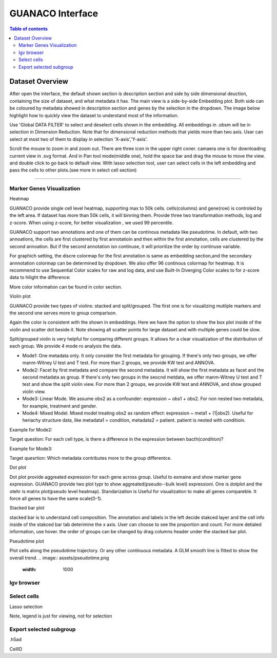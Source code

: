 GUANACO Interface
===============

.. contents:: Table of contents
   :local:
   :depth: 2
   :backlinks: entry

Dataset Overview
-----------
After open the interface, the default shown section is description section and side by side  dimensional deuction, containing the size of dataset, and what metadata it has. The main view is a side-by-side Embedding plot. Both side can be coloured by metadata showed in description section and genes by the selection in the dropdown. The image below highlight how to quickly view the dataset to understand most of the information.

.. image:: assets/interface1.png
   :width: 1000

Use 'Global DATA FILTER' to select and deselect cells shown in the embedding. All embeddings in .obsm will be in selection in Dimension Reduction. Note that for dimensional reduction methods that yields more than two axis. User can select at most two of them to display in selection 'X-axis','Y-axis'.

Scroll the mouse to zoom in and zoom out. There are three icon in the upper right coner. camaera one is for downloading current view in .svg format. And in Pan tool mode(middle one), hold the space bar and drag the mouse to move the view. and double click to go back to default view. With lasso selection tool, user can select cells in the left embedding and pass the cells to other plots.(see more in select cell section)

----

Marker Genes Visualization
^^^^^^^^^^^^^^^^^^^^^^^^^^


Heatmap

GUANACO provide single cell level heatmap, supporting max to 50k cells. cells(columns) and gene(row) is controled by the left area. If dataset has more than 50k cells, it will binning them. Provide three two transformation methods, log and z-score. When using z-score, for better visualization , we used 99 percentile.

GUANACO support two annotations and one of them can be continous metadata like pseudotime. In default, with two annoations, the cells are first clustered by first annotatioin and then within the first annotation, cells are clustered by the second annoation. But if the second annotation isn continuse, it will prioritize the order by continuse variable.

.. image:: assets/heatmap.png
   :width: 1000

For graphich setting, the discre colormap for the first annotation is same as embedding section,and the secondary annnotation colormap can be determined by dropdown. We also offer 96 continous colormap for heatmap. It is recommend to use Sequential Color scales for raw and log data, and use Built-In Diverging Color scales to for z-score data to hilight the difference:

.. image:: assets/z-score_heatmap.png
   :width: 1000

More color information can be found in color section.


Violin plot

GUANACO provide two types of violins: stacked and split/grouped. The first one is for visualizing mutilple markers and the second one serves more to group comparison.

.. image:: assets/violin1.png
   :width: 1000

Again the color is consistent with the shown in embeddings. Here we have the option to show the box plot inside of the violin and scatter dot beside it. Note showing all scatter points for large dataset and with multiple genes could be slow.


Split/grouped violin is very helpful for comparing different groups. It allows for a clear visualization of the distribution of each group. We provide 4 mode ro analysis the data.

* Mode1: One metadata only. It only consider the first metadata for grouping. If there's only two groups, we offer manm-Witney U test and T test. For more than 2 groups, we provide KW test and ANNOVA.

* Mode2: Facet by first metadata and compare the second metadata. It will show the first metadata as facet and the second metadata as group. If there's only two groups in the seocnd metdata, we offer manm-Witney U test and T test and show the split violin view. For more than 2 groups, we provide KW test and ANNOVA, and show grouped violin view.

* Mode3: Linear Mode. We assume obs2 as a confounder: expression ~ obs1 + obs2. For non nested two metadata, for example, treatment and gender.

* Mode4: Mixed Model. Mixed model treating obs2 as random effect: expression ~ meta1 + (1|obs2). Useful for heriachy structure data, like metadata1 = condition, metadata2 = patient. patient is nested with conditioin.

Example for Mode2:

Target question: For each cell type, is there a difference in the expression between bacth(condition)?

.. image:: assets/violin2.png
   :width: 1000

Example for Mode3:

Target quesrtion: Which metadata contributes more to the group differentce.

.. image:: assets/violin2_mode3.png
   :width: 1000

Dot plot

Dot plot provide aggreated expression for each gene across group. Useful to exmaine and show marker gene expression. GUANACO provide two plot typr to show aggreated(pseudo--bulk level) expressioni. One is dotplot and the otehr is matrix plot(pseudo level heatmap).
Standarization is Useful for visualization to make all genes compareble. It force all genes to have the same scale(0-1).

.. image:: assets/dotplot.png
   :width: 1000

Stacked bar plot

stacked bar is to understand cell composition. The annotation and labels in the left decide stakced layer and the cell info inside of the stakced bar tab deterimine the x axis. User can choose to see the proportion and count. For more detialed information, use hover.
the order of groups can be changed by drag columns header under the stacked bar plot.

.. image:: assets/bar.png
   :width: 1000

Pseudotime plot

Plot cells along the pseudotime trajectory. Or any other continuous metadata. A GLM smooth line is fitted to show the overall trend.
.. image:: assets/pseudotime.png
   :width: 1000



Igv browser
^^^^^^^^^^^^^^^^^^^^^^^^^^


Select cells
^^^^^^^^^^^^^^^^^^^^^^^^^^
Lasso selection

Note, legend is just for viewing, not for selection

Export selected subgroup
^^^^^^^^^^^^^^^^^^^^^^^^

.h5ad

CellID